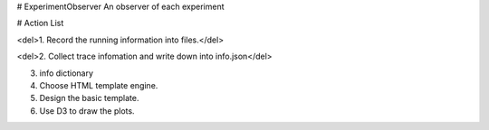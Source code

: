 # ExperimentObserver
An observer of each experiment


# Action List

<del>1. Record the running information into files.</del>

<del>2. Collect trace infomation and write down into info.json</del>

3. info dictionary 

4. Choose HTML template engine.

5. Design the basic template.

6. Use D3 to draw the plots.
